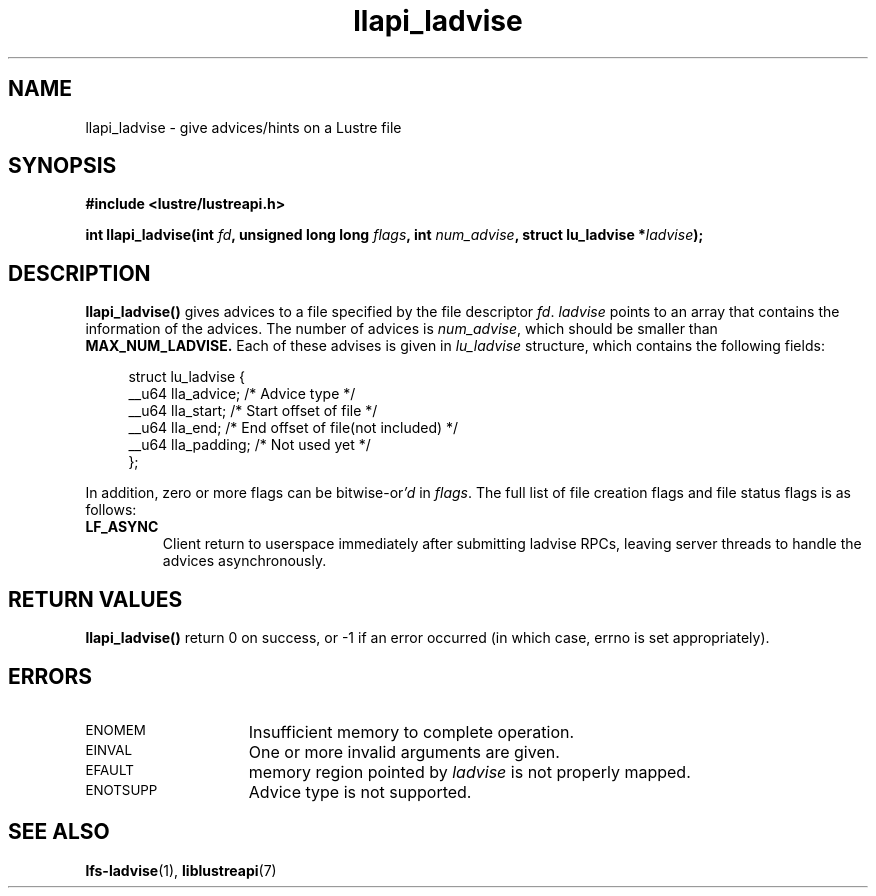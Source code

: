 .TH llapi_ladvise 3 "2015 Dec 15" "Lustre User API"
.SH NAME
llapi_ladvise \- give advices/hints on a Lustre file
.SH SYNOPSIS
.nf
.B #include <lustre/lustreapi.h>
.sp
.BI "int llapi_ladvise(int " fd ", unsigned long long " flags ", int " num_advise ", struct lu_ladvise *" ladvise ");"
.sp
.fi
.SH DESCRIPTION
.LP
.B llapi_ladvise()
gives advices to a file specified by the file descriptor
.IR fd .
.IR ladvise
points to an array that contains the information of the advices. The number
of advices is
.IR num_advise ,
which should be smaller than
.B MAX_NUM_LADVISE.
Each of these advises is given in
.I lu_ladvise
structure, which contains the following fields:
.PP
.in +4n
.nf
struct lu_ladvise {
    __u64 lla_advice;  /* Advice type */
    __u64 lla_start;   /* Start offset of file */
    __u64 lla_end;     /* End offset of file(not included) */
    __u64 lla_padding; /* Not used yet */
};
.fi
.in
.LP
In addition, zero or more flags can be
.RI bitwise-or 'd
in
.IR flags .
The full list of file creation flags and file status flags is as follows:
.TP
.B LF_ASYNC
Client return to userspace immediately after submitting ladvise RPCs, leaving
server threads to handle the advices asynchronously.
.PP
.SH RETURN VALUES
.PP
.B llapi_ladvise()
return 0 on success, or -1 if an error occurred (in which case, errno is set
appropriately).
.SH ERRORS
.TP 15
.SM ENOMEM
Insufficient memory to complete operation.
.TP
.SM EINVAL
One or more invalid arguments are given.
.TP
.SM EFAULT
memory region pointed by
.I ladvise
is not properly mapped.
.TP
.SM ENOTSUPP
Advice type is not supported.
.SH "SEE ALSO"
.BR lfs-ladvise (1),
.BR liblustreapi (7)
